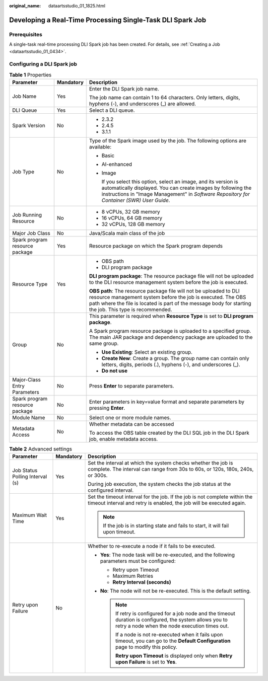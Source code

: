 :original_name: dataartsstudio_01_1825.html

.. _dataartsstudio_01_1825:

Developing a Real-Time Processing Single-Task DLI Spark Job
===========================================================

Prerequisites
-------------

A single-task real-time processing DLI Spark job has been created. For details, see :ref:`Creating a Job <dataartsstudio_01_0434>`.

Configuring a DLI Spark job
---------------------------

.. table:: **Table 1** Properties

   +--------------------------------+-----------------------+-----------------------------------------------------------------------------------------------------------------------------------------------------------------------------------------------------------------------------------------------+
   | Parameter                      | Mandatory             | Description                                                                                                                                                                                                                                   |
   +================================+=======================+===============================================================================================================================================================================================================================================+
   | Job Name                       | Yes                   | Enter the DLI Spark job name.                                                                                                                                                                                                                 |
   |                                |                       |                                                                                                                                                                                                                                               |
   |                                |                       | The job name can contain 1 to 64 characters. Only letters, digits, hyphens (-), and underscores (_) are allowed.                                                                                                                              |
   +--------------------------------+-----------------------+-----------------------------------------------------------------------------------------------------------------------------------------------------------------------------------------------------------------------------------------------+
   | DLI Queue                      | Yes                   | Select a DLI queue.                                                                                                                                                                                                                           |
   +--------------------------------+-----------------------+-----------------------------------------------------------------------------------------------------------------------------------------------------------------------------------------------------------------------------------------------+
   | Spark Version                  | No                    | -  2.3.2                                                                                                                                                                                                                                      |
   |                                |                       | -  2.4.5                                                                                                                                                                                                                                      |
   |                                |                       | -  3.1.1                                                                                                                                                                                                                                      |
   +--------------------------------+-----------------------+-----------------------------------------------------------------------------------------------------------------------------------------------------------------------------------------------------------------------------------------------+
   | Job Type                       | No                    | Type of the Spark image used by the job. The following options are available:                                                                                                                                                                 |
   |                                |                       |                                                                                                                                                                                                                                               |
   |                                |                       | -  Basic                                                                                                                                                                                                                                      |
   |                                |                       |                                                                                                                                                                                                                                               |
   |                                |                       | -  AI-enhanced                                                                                                                                                                                                                                |
   |                                |                       |                                                                                                                                                                                                                                               |
   |                                |                       | -  Image                                                                                                                                                                                                                                      |
   |                                |                       |                                                                                                                                                                                                                                               |
   |                                |                       |    If you select this option, select an image, and its version is automatically displayed. You can create images by following the instructions in "Image Management" in *Software Repository for Container (SWR) User Guide*.                 |
   +--------------------------------+-----------------------+-----------------------------------------------------------------------------------------------------------------------------------------------------------------------------------------------------------------------------------------------+
   | Job Running Resource           | No                    | -  8 vCPUs, 32 GB memory                                                                                                                                                                                                                      |
   |                                |                       | -  16 vCPUs, 64 GB memory                                                                                                                                                                                                                     |
   |                                |                       | -  32 vCPUs, 128 GB memory                                                                                                                                                                                                                    |
   +--------------------------------+-----------------------+-----------------------------------------------------------------------------------------------------------------------------------------------------------------------------------------------------------------------------------------------+
   | Major Job Class                | No                    | Java/Scala main class of the job                                                                                                                                                                                                              |
   +--------------------------------+-----------------------+-----------------------------------------------------------------------------------------------------------------------------------------------------------------------------------------------------------------------------------------------+
   | Spark program resource package | Yes                   | Resource package on which the Spark program depends                                                                                                                                                                                           |
   +--------------------------------+-----------------------+-----------------------------------------------------------------------------------------------------------------------------------------------------------------------------------------------------------------------------------------------+
   | Resource Type                  | Yes                   | -  OBS path                                                                                                                                                                                                                                   |
   |                                |                       | -  DLI program package                                                                                                                                                                                                                        |
   |                                |                       |                                                                                                                                                                                                                                               |
   |                                |                       | **DLI program package**: The resource package file will not be uploaded to the DLI resource management system before the job is executed.                                                                                                     |
   |                                |                       |                                                                                                                                                                                                                                               |
   |                                |                       | **OBS path**: The resource package file will not be uploaded to DLI resource management system before the job is executed. The OBS path where the file is located is part of the message body for starting the job. This type is recommended. |
   +--------------------------------+-----------------------+-----------------------------------------------------------------------------------------------------------------------------------------------------------------------------------------------------------------------------------------------+
   | Group                          | No                    | This parameter is required when **Resource Type** is set to **DLI program package**.                                                                                                                                                          |
   |                                |                       |                                                                                                                                                                                                                                               |
   |                                |                       | A Spark program resource package is uploaded to a specified group. The main JAR package and dependency package are uploaded to the same group.                                                                                                |
   |                                |                       |                                                                                                                                                                                                                                               |
   |                                |                       | -  **Use Existing**: Select an existing group.                                                                                                                                                                                                |
   |                                |                       | -  **Create New**: Create a group. The group name can contain only letters, digits, periods (.), hyphens (-), and underscores (_).                                                                                                            |
   |                                |                       | -  **Do not use**                                                                                                                                                                                                                             |
   +--------------------------------+-----------------------+-----------------------------------------------------------------------------------------------------------------------------------------------------------------------------------------------------------------------------------------------+
   | Major-Class Entry Parameters   | No                    | Press **Enter** to separate parameters.                                                                                                                                                                                                       |
   +--------------------------------+-----------------------+-----------------------------------------------------------------------------------------------------------------------------------------------------------------------------------------------------------------------------------------------+
   | Spark program resource package | No                    | Enter parameters in key=value format and separate parameters by pressing **Enter**.                                                                                                                                                           |
   +--------------------------------+-----------------------+-----------------------------------------------------------------------------------------------------------------------------------------------------------------------------------------------------------------------------------------------+
   | Module Name                    | No                    | Select one or more module names.                                                                                                                                                                                                              |
   +--------------------------------+-----------------------+-----------------------------------------------------------------------------------------------------------------------------------------------------------------------------------------------------------------------------------------------+
   | Metadata Access                | No                    | Whether metadata can be accessed                                                                                                                                                                                                              |
   |                                |                       |                                                                                                                                                                                                                                               |
   |                                |                       | To access the OBS table created by the DLI SQL job in the DLI Spark job, enable metadata access.                                                                                                                                              |
   +--------------------------------+-----------------------+-----------------------------------------------------------------------------------------------------------------------------------------------------------------------------------------------------------------------------------------------+

.. table:: **Table 2** Advanced settings

   +---------------------------------+-----------------------+--------------------------------------------------------------------------------------------------------------------------------------------------------------+
   | Parameter                       | Mandatory             | Description                                                                                                                                                  |
   +=================================+=======================+==============================================================================================================================================================+
   | Job Status Polling Interval (s) | Yes                   | Set the interval at which the system checks whether the job is complete. The interval can range from 30s to 60s, or 120s, 180s, 240s, or 300s.               |
   |                                 |                       |                                                                                                                                                              |
   |                                 |                       | During job execution, the system checks the job status at the configured interval.                                                                           |
   +---------------------------------+-----------------------+--------------------------------------------------------------------------------------------------------------------------------------------------------------+
   | Maximum Wait Time               | Yes                   | Set the timeout interval for the job. If the job is not complete within the timeout interval and retry is enabled, the job will be executed again.           |
   |                                 |                       |                                                                                                                                                              |
   |                                 |                       | .. note::                                                                                                                                                    |
   |                                 |                       |                                                                                                                                                              |
   |                                 |                       |    If the job is in starting state and fails to start, it will fail upon timeout.                                                                            |
   +---------------------------------+-----------------------+--------------------------------------------------------------------------------------------------------------------------------------------------------------+
   | Retry upon Failure              | No                    | Whether to re-execute a node if it fails to be executed.                                                                                                     |
   |                                 |                       |                                                                                                                                                              |
   |                                 |                       | -  **Yes**: The node task will be re-executed, and the following parameters must be configured:                                                              |
   |                                 |                       |                                                                                                                                                              |
   |                                 |                       |    -  Retry upon Timeout                                                                                                                                     |
   |                                 |                       |    -  Maximum Retries                                                                                                                                        |
   |                                 |                       |    -  **Retry Interval (seconds)**                                                                                                                           |
   |                                 |                       |                                                                                                                                                              |
   |                                 |                       | -  **No**: The node will not be re-executed. This is the default setting.                                                                                    |
   |                                 |                       |                                                                                                                                                              |
   |                                 |                       |    .. note::                                                                                                                                                 |
   |                                 |                       |                                                                                                                                                              |
   |                                 |                       |       If retry is configured for a job node and the timeout duration is configured, the system allows you to retry a node when the node execution times out. |
   |                                 |                       |                                                                                                                                                              |
   |                                 |                       |       If a node is not re-executed when it fails upon timeout, you can go to the **Default Configuration** page to modify this policy.                       |
   |                                 |                       |                                                                                                                                                              |
   |                                 |                       |       **Retry upon Timeout** is displayed only when **Retry upon Failure** is set to **Yes**.                                                                |
   +---------------------------------+-----------------------+--------------------------------------------------------------------------------------------------------------------------------------------------------------+
